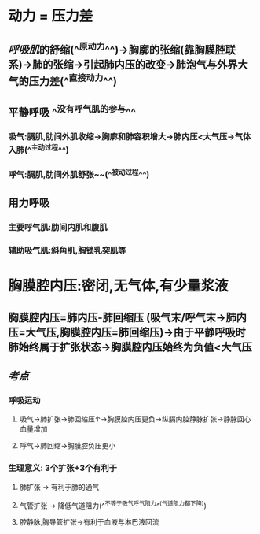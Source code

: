 * 动力 = 压力差
** [[呼吸肌]]的舒缩(^^原动力^^)→胸廓的张缩(靠胸膜腔联系)→肺的张缩→引起肺内压的改变→肺泡气与外界大气的压力差(^^直接动力^^)
** 平静呼吸 ^^没有呼气肌的参与^^
*** 吸气:膈肌,肋间外肌收缩→胸廓和肺容积增大→肺内压<大气压→气体入肺(^^主动过程^^)
*** 呼气:膈肌,肋间外肌舒张~~(^^被动过程^^)
** 用力呼吸
*** 主要呼气肌:肋间内肌和腹肌
*** 辅助吸气肌:斜角肌,胸锁乳突肌等
* 胸膜腔内压:密闭,无气体,有少量浆液
** 胸膜腔内压=肺内压-肺回缩压 (吸气末/呼气末→肺内压=大气压,胸膜腔内压=肺回缩压)→由于平静呼吸时肺始终属于扩张状态→胸膜腔内压始终为负值<大气压
** [[考点]]
*** 呼吸运动
**** 吸气→肺扩张→肺回缩压↑→胸膜腔内压更负→纵膈内腔静脉扩张→静脉回心血量增加
**** 呼气→肺回缩→胸膜腔负压更小
*** 生理意义: 3个扩张+3个有利于
**** 肺扩张 → 有利于肺的通气
**** 气管扩张 → 降低气道阻力(^^不等于吸气呼气阻力^^(气道阻力都下降))
**** 腔静脉,胸导管扩张→有利于血液与淋巴液回流